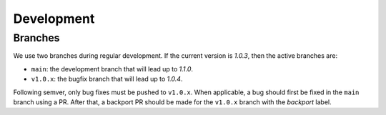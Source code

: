 Development
===========

Branches
--------

We use two branches during regular development. If the current version is
*1.0.3*, then the active branches are:

- ``main``: the development branch that will lead up to *1.1.0*.
- ``v1.0.x``: the bugfix branch that will lead up to *1.0.4*.

Following semver, only bug fixes must be pushed to ``v1.0.x``. When applicable,
a bug should first be fixed in the ``main`` branch using a PR. After that, a
backport PR should be made for the ``v1.0.x`` branch with the *backport* label.
